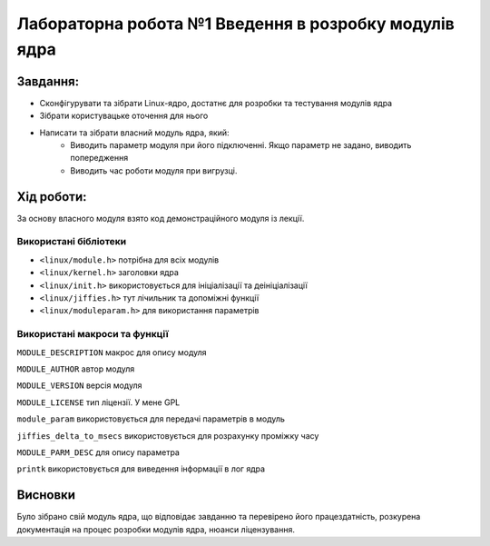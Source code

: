==========================================================
**Лабораторна робота №1 Введення в розробку модулів ядра**
==========================================================


**Завдання:**
~~~~~~~~~~~~~

* Сконфігурувати та зібрати Linux-ядро, достатнє для розробки та тестування модулів ядра    
* Зібрати користувацьке оточення для нього   
* Написати та зібрати власний модуль ядра, який:    
    * Виводить параметр модуля при його підключенні. Якщо параметр не задано, виводить попередження    
    * Виводить час роботи модуля при вигрузці.       

**Хід роботи:**
~~~~~~~~~~~~~~~
За основу власного модуля взято код демонстраційного модуля із лекції.    

**Використані бібліотеки**
--------------------------

* ``<linux/module.h>`` потрібна для всіх модулів    
* ``<linux/kernel.h>`` заголовки ядра    
* ``<linux/init.h>`` використовується для ініціалізації та деініціалізації    
* ``<linux/jiffies.h>`` тут лічильник та допоміжні функції    
* ``<linux/moduleparam.h>`` для використання параметрів    

**Використані макроси та функції**
----------------------------------

``MODULE_DESCRIPTION`` макрос для опису модуля    

``MODULE_AUTHOR`` автор модуля    

``MODULE_VERSION`` версія модуля    

``MODULE_LICENSE`` тип ліцензії. У мене GPL    

``module_param`` використовується для передачі параметрів в модуль    

``jiffies_delta_to_msecs`` використовується для розрахунку проміжку часу    

``MODULE_PARM_DESC`` для опису параметра     

``printk`` використовується для виведення інформації в лог ядра    



Висновки
~~~~~~~~

Було зібрано свій модуль ядра, що відповідає завданню та перевірено його працездатність, розкурена документація на процес розробки модулів ядра, нюанси ліцензування.
